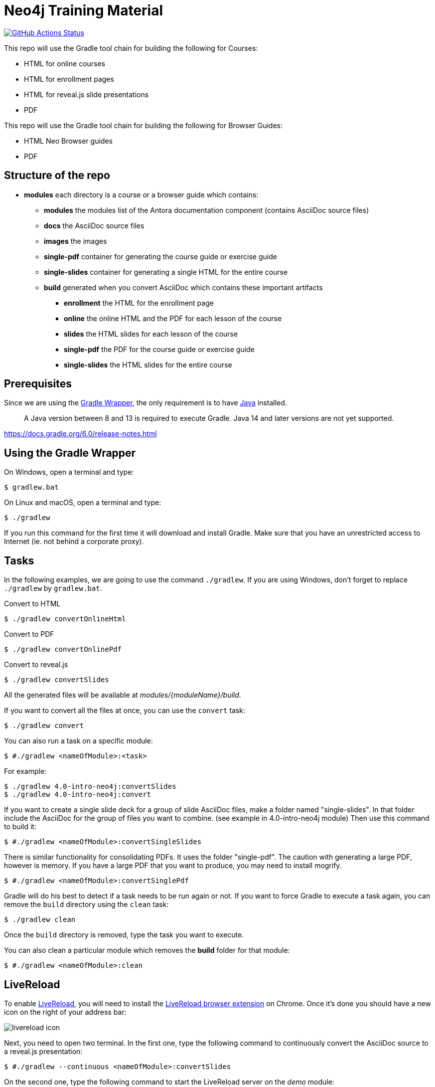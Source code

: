 = Neo4j Training Material
:uri-livereload-webstore: https://chrome.google.com/webstore/detail/livereload/jnihajbhpnppcggbcgedagnkighmdlei?hl=fr
:uri-livereload: http://livereload.com/
:uri-gradle-wrapper: https://docs.gradle.org/current/userguide/gradle_wrapper.html
:uri-java-download: https://www.java.com/fr/download/
ifdef::env-github[]
:tip-caption: :bulb:
:note-caption: :information_source:
:important-caption: :heavy_exclamation_mark:
:caution-caption: :fire:
:warning-caption: :warning:
endif::[]

image:https://github.com/neo4j-contrib/training-v3/workflows/CI/badge.svg[GitHub Actions Status, link=https://github.com/neo4j-contrib/training-v3/actions]

This repo will use the Gradle tool chain for building the following for Courses:

- HTML for online courses
- HTML for enrollment pages
- HTML for reveal.js slide presentations
- PDF

This repo will use the Gradle tool chain for building the following for Browser Guides:

- HTML Neo Browser guides
- PDF

== Structure of the repo

[square]
* *modules* each directory is a course or a browser guide which contains:
** *modules*          the modules list of the Antora documentation component (contains AsciiDoc source files)
** *docs*             the AsciiDoc source files
** *images*           the images
** *single-pdf*       container for generating the course guide or exercise guide
** *single-slides*    container for generating a single HTML for the entire course
** *build*            generated when you convert AsciiDoc which contains these important artifacts
*** *enrollment*      the HTML for the enrollment page
*** *online*          the online HTML and the PDF for each lesson of the course
*** *slides*          the HTML slides for each lesson of the course
*** *single-pdf*      the PDF for the course guide or exercise guide
*** *single-slides*   the HTML slides for the entire course

== Prerequisites

Since we are using the {uri-gradle-wrapper}[Gradle Wrapper], the only requirement is to have {uri-java-download}[Java] installed.

> A Java version between 8 and 13 is required to execute Gradle. Java 14 and later versions are not yet supported.

https://docs.gradle.org/6.0/release-notes.html

== Using the Gradle Wrapper

On Windows, open a terminal and type:

 $ gradlew.bat

On Linux and macOS, open a terminal and type:

 $ ./gradlew

If you run this command for the first time it will download and install Gradle.
Make sure that you have an unrestricted access to Internet (ie. not behind a corporate proxy).

== Tasks

In the following examples, we are going to use the command `./gradlew`.
If you are using Windows, don't forget to replace `./gradlew` by `gradlew.bat`.

.Convert to HTML
 $ ./gradlew convertOnlineHtml

.Convert to PDF
 $ ./gradlew convertOnlinePdf

.Convert to reveal.js
 $ ./gradlew convertSlides

All the generated files will be available at [.path]_modules/\{moduleName}/build_.

If you want to convert all the files at once, you can use the `convert` task:

 $ ./gradlew convert

You can also run a task on a specific module:

 $ #./gradlew <nameOfModule>:<task>

For example:

 $ ./gradlew 4.0-intro-neo4j:convertSlides
 $ ./gradlew 4.0-intro-neo4j:convert

If you want to create a single slide deck for a group of slide AsciiDoc files, make a folder named "single-slides".
In that folder include the AsciiDoc for the group of files you want to combine. (see example in 4.0-intro-neo4j module)
Then use this command to build it:

 $ #./gradlew <nameOfModule>:convertSingleSlides

There is similar functionality for consolidating PDFs. It uses the folder "single-pdf". The caution with generating a large PDF, however is memory. If you have a large PDF that you want to produce, you may need to install mogrify.

 $ #./gradlew <nameOfModule>:convertSinglePdf

Gradle will do his best to detect if a task needs to be run again or not.
If you want to force Gradle to execute a task again, you can remove the `build` directory using the `clean` task:

 $ ./gradlew clean

Once the `build` directory is removed, type the task you want to execute.

You can also clean a particular module which removes the *build* folder for that module:

 $ #./gradlew <nameOfModule>:clean

== LiveReload

To enable {uri-livereload}[LiveReload], you will need to install the {uri-livereload-webstore}[LiveReload browser extension] on Chrome.
Once it's done you should have a new icon on the right of your address bar:

image::livereload-icon.png[]

Next, you need to open two terminal.
In the first one, type the following command to continuously convert the AsciiDoc source to a reveal.js presentation:

 $ #./gradlew --continuous <nameOfModule>:convertSlides

On the second one, type the following command to start the LiveReload server on the [.path]_demo_ module:

[source,console]
----
$ #./gradlew <nameOfModule>:liveReload

> Task :liveReload
Enabling LiveReload at port 35729 for /path/to/modules/demo/build
----

You're all set!

Now, open Chrome and navigate to the HTML file of your choice, for instance: http://localhost:35729/slides/04_IntroductionToCypherPresentation.html.
Don't forget to enable the LiveReload extension on your browser by clicking on the icon:

image::livereload-enabled.png[]

Notice that the middle circle is now filled in black.

If you edit the corresponding AsciiDoc source (or resources), and wait a few seconds, your browser will automatically be refreshed with your changes.

== Add a new module

To add a new module, edit the [.path]_settings.gradle_ file at the root of this project.
For instance, if we want to add a new module named `browser" located at [.path]_modules/browser-guides_, we need to add the following lines:

[source,gradle]
----
include 'browser'
project(':browser').projectDir = file('modules/browser-guides')
----

Now we can execute tasks on this new module, for instance:

[source,console]
----
$ ./gradlew browser:convert
----

== Viewing slides locally

1. In a terminal window, navigate to the folder where the slides HTML resides, for example:

 cd modules/demo/build/slides

2. Open the an HTML page in JS-enabled Browser
+
[square]
* `ESC` to see summary slides
* Page down/Page up to move from slide to slide
* Option + Click to zoom in/zoom out
* S to open speaker notes in a different window

== Antora Local preview

As a prerequisite, you will need to install the latest LTS of https://nodejs.org/[Node.js].
Once `node` and `npm` are installed, open a terminal and type:

 $ npm i
 $ npm i --prefix resources/site-generator

The above commands will install the dependencies.

=== Tasks

Build and publish the site in _public/graphacademy_ directory:

 $ npm run build

Start a local server to serve the _public/graphacademy_ directory:

 $ npm run start

Continuously watch, build and serve the site:

 $ npm run watch

[TIP]
====
It can take quite some time to build all the courses everytime.
To get a snappier experience, we recommend using the envrionment variable `TRAINING_MODULE` to build only one course.
For instance, if we are working on the `datascience` course:

 $ TRAINING_MODULE=datascience npm run watch
====
